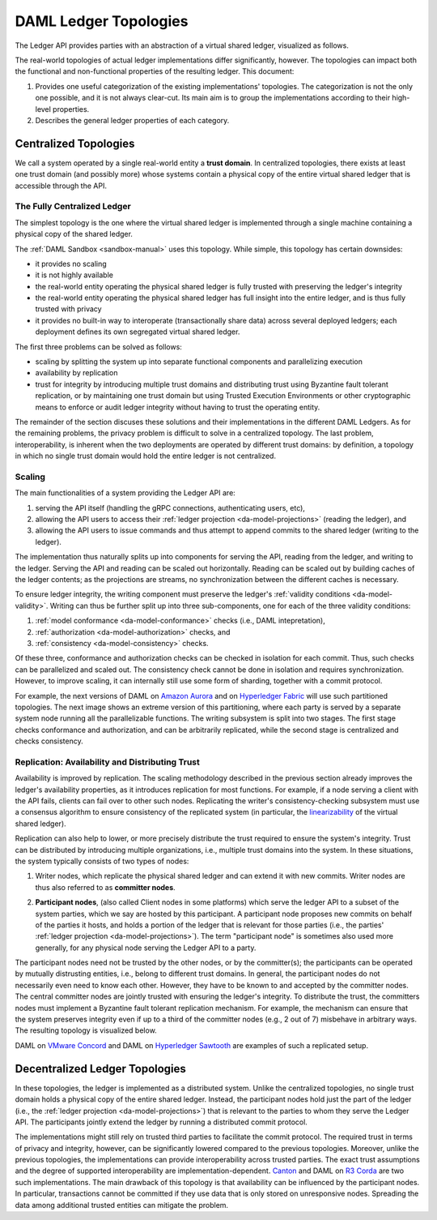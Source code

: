 .. Copyright (c) 2019 Digital Asset (Switzerland) GmbH and/or its affiliates. All rights reserved.
.. SPDX-License-Identifier: Apache-2.0

.. _daml-ledger-topologies:

DAML Ledger Topologies
######################

The Ledger API provides parties with an abstraction of a virtual shared ledger, visualized as follows.

.. image:: ./ledger-model/images/da-ledger-model.svg
   :width: 80%
   :align: center

The real-world topologies of actual ledger implementations differ significantly, however.
The topologies can impact both the functional and non-functional properties of the resulting ledger.
This document:

1. Provides one useful categorization of the existing implementations' topologies.
   The categorization is not the only one possible, and it is not always clear-cut.
   Its main aim is to group the implementations according to their high-level properties.

2. Describes the general ledger properties of each category.


.. _centralized-topologies:

Centralized Topologies
**********************

We call a system operated by a single real-world entity a **trust domain**.
In centralized topologies, there exists at least one trust domain (and possibly more) whose systems contain a physical copy of the entire virtual shared ledger that is accessible through the API.

.. _fully-centralized-ledger:

The Fully Centralized Ledger
============================

The simplest topology is the one where the virtual shared ledger is implemented through a single machine containing a physical copy of the shared ledger.

.. image:: ./images/ledger-topologies/physical-shared-ledger.svg
   :width: 80%
   :align: center

The :ref:`DAML Sandbox <sandbox-manual>` uses this topology.
While simple, this topology has certain downsides:

- it provides no scaling

- it is not highly available

- the real-world entity operating the physical shared ledger is fully trusted with preserving the ledger's integrity

- the real-world entity operating the physical shared ledger has full insight into the entire ledger, and is thus fully trusted with privacy

- it provides no built-in way to interoperate (transactionally share data) across several deployed ledgers; each deployment defines its own segregated virtual shared ledger.

The first three problems can be solved as follows:

- scaling by splitting the system up into separate functional components and parallelizing execution

- availability by replication

- trust for integrity by introducing multiple trust domains and distributing trust using Byzantine fault tolerant replication, or by maintaining one trust domain but using Trusted Execution Environments or other cryptographic means to enforce or audit ledger integrity without having to trust the operating entity.

The remainder of the section discuses these solutions and their implementations in the different DAML Ledgers.
As for the remaining problems, the privacy problem is difficult to solve in a centralized topology.
The last problem, interoperability, is inherent when the two deployments are operated by different trust domains: by definition, a topology in which no single trust domain would hold the entire ledger is not centralized.

.. _scaling-daml-ledgers:

Scaling
=======

The main functionalities of a system providing the Ledger API are:

1. serving the API itself (handling the gRPC connections, authenticating users, etc),

#. allowing the API users to access their :ref:`ledger projection <da-model-projections>` (reading the ledger), and

#. allowing the API users to issue commands and thus attempt to append commits to the shared ledger (writing to the ledger).

The implementation thus naturally splits up into components for serving the API, reading from the ledger, and writing to the ledger.
Serving the API and reading can be scaled out horizontally.
Reading can be scaled out by building caches of the ledger contents; as the projections are streams, no synchronization between the different caches is necessary.

To ensure ledger integrity, the writing component must preserve the ledger's :ref:`validity conditions <da-model-validity>`.
Writing can thus be further split up into three sub-components, one for each of the three validity conditions:

1. :ref:`model conformance <da-model-conformance>` checks (i.e., DAML intepretation),
#. :ref:`authorization <da-model-authorization>` checks, and
#. :ref:`consistency <da-model-consistency>` checks.

Of these three, conformance and authorization checks can be checked in isolation for each commit.
Thus, such checks can be parallelized and scaled out.
The consistency check cannot be done in isolation and requires synchronization.
However, to improve scaling, it can internally still use some form of sharding, together with a commit protocol.

For example, the next versions of DAML on `Amazon Aurora <https://aws.amazon.com/rds/aurora/>`__ and on `Hyperledger Fabric <https://www.hyperledger.org/projects/fabric>`__ will use such partitioned topologies.
The next image shows an extreme version of this partitioning, where each party is served by a separate system node running all the parallelizable functions.
The writing subsystem is split into two stages.
The first stage checks conformance and authorization, and can be arbitrarily replicated, while the second stage is centralized and checks consistency.

.. image:: ./images/ledger-topologies/full-partitioning.svg
   :align: center

.. _daml-ledger-replication:

Replication: Availability and Distributing Trust
================================================

Availability is improved by replication.
The scaling methodology described in the previous section already improves the ledger's availability properties, as it introduces replication for most functions.
For example, if a node serving a client with the API fails, clients can fail over to other such nodes.
Replicating the writer's consistency-checking subsystem must use a consensus algorithm to ensure consistency of the replicated system (in particular, the `linearizability <https://aphyr.com/posts/333-serializability-linearizability-and-locality>`__ of the virtual shared ledger).

Replication can also help to lower, or more precisely distribute the trust required to ensure the system's integrity.
Trust can be distributed by introducing multiple organizations, i.e., multiple trust domains into the system.
In these situations, the system typically consists of two types of nodes:

1. Writer nodes, which replicate the physical shared ledger and can extend it with new commits.
   Writer nodes are thus also referred to as **committer nodes**.

.. _participant-node-def:

2. **Participant nodes**, (also called Client nodes in some platforms) which serve the ledger API to a subset of the system parties, which we say are hosted by this participant.
   A participant node proposes new commits on behalf of the parties it hosts, and holds a portion of the ledger that is relevant for those parties (i.e., the parties' :ref:`ledger projection <da-model-projections>`).
   The term "participant node" is sometimes also used more generally, for any physical node serving the Ledger API to a party.

The participant nodes need not be trusted by the other nodes, or by the committer(s); the participants can be operated by mutually distrusting entities, i.e., belong to different trust domains.
In general, the participant nodes do not necessarily even need to know each other.
However, they have to be known to and accepted by the committer nodes.
The central committer nodes are jointly trusted with ensuring the ledger's integrity.
To distribute the trust, the committers nodes must implement a Byzantine fault tolerant replication mechanism.
For example, the mechanism can ensure that the system preserves integrity even if up to a third of the committer nodes (e.g., 2 out of 7) misbehave in arbitrary ways.
The resulting topology is visualized below.

.. image:: ./images/ledger-topologies/replicated-committer-topology.svg
   :align: center

DAML on `VMware Concord <https://blogs.vmware.com/blockchain>`__ and DAML on `Hyperledger Sawtooth <https://sawtooth.hyperledger.org/>`__ are examples of such a replicated setup.

.. _decentralized-ledger-topology:

Decentralized Ledger Topologies
*******************************

In these topologies, the ledger is implemented as a distributed system.
Unlike the centralized topologies, no single trust domain holds a physical copy of the entire shared ledger.
Instead, the participant nodes hold just the part of the ledger (i.e., the :ref:`ledger projection <da-model-projections>`) that is relevant to the parties to whom they serve the Ledger API.
The participants jointly extend the ledger by running a distributed commit protocol.

.. image:: ./images/ledger-topologies/decentralized-ledger-topology.svg
   :align: center

The implementations might still rely on trusted third parties to facilitate the commit protocol.
The required trust in terms of privacy and integrity, however, can be significantly lowered compared to the previous topologies.
Moreover, unlike the previous topologies, the implementations can provide interoperability across trusted parties.
The exact trust assumptions and the degree of supported interoperability are implementation-dependent.
`Canton <http://canton.io>`__ and DAML on `R3 Corda <https://www.corda.net>`__ are two such implementations.
The main drawback of this topology is that availability can be influenced by the participant nodes.
In particular, transactions cannot be committed if they use data that is only stored on unresponsive nodes.
Spreading the data among additional trusted entities can mitigate the problem.
